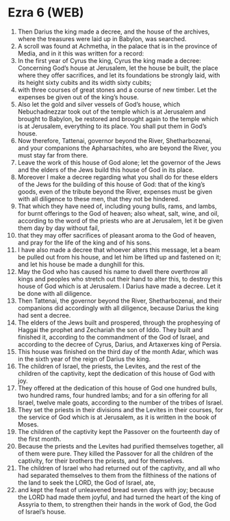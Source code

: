 * Ezra 6 (WEB)
:PROPERTIES:
:ID: WEB/15-EZR06
:END:

1. Then Darius the king made a decree, and the house of the archives, where the treasures were laid up in Babylon, was searched.
2. A scroll was found at Achmetha, in the palace that is in the province of Media, and in it this was written for a record:
3. In the first year of Cyrus the king, Cyrus the king made a decree: Concerning God’s house at Jerusalem, let the house be built, the place where they offer sacrifices, and let its foundations be strongly laid, with its height sixty cubits and its width sixty cubits;
4. with three courses of great stones and a course of new timber. Let the expenses be given out of the king’s house.
5. Also let the gold and silver vessels of God’s house, which Nebuchadnezzar took out of the temple which is at Jerusalem and brought to Babylon, be restored and brought again to the temple which is at Jerusalem, everything to its place. You shall put them in God’s house.
6. Now therefore, Tattenai, governor beyond the River, Shetharbozenai, and your companions the Apharsachites, who are beyond the River, you must stay far from there.
7. Leave the work of this house of God alone; let the governor of the Jews and the elders of the Jews build this house of God in its place.
8. Moreover I make a decree regarding what you shall do for these elders of the Jews for the building of this house of God: that of the king’s goods, even of the tribute beyond the River, expenses must be given with all diligence to these men, that they not be hindered.
9. That which they have need of, including young bulls, rams, and lambs, for burnt offerings to the God of heaven; also wheat, salt, wine, and oil, according to the word of the priests who are at Jerusalem, let it be given them day by day without fail,
10. that they may offer sacrifices of pleasant aroma to the God of heaven, and pray for the life of the king and of his sons.
11. I have also made a decree that whoever alters this message, let a beam be pulled out from his house, and let him be lifted up and fastened on it; and let his house be made a dunghill for this.
12. May the God who has caused his name to dwell there overthrow all kings and peoples who stretch out their hand to alter this, to destroy this house of God which is at Jerusalem. I Darius have made a decree. Let it be done with all diligence.
13. Then Tattenai, the governor beyond the River, Shetharbozenai, and their companions did accordingly with all diligence, because Darius the king had sent a decree.
14. The elders of the Jews built and prospered, through the prophesying of Haggai the prophet and Zechariah the son of Iddo. They built and finished it, according to the commandment of the God of Israel, and according to the decree of Cyrus, Darius, and Artaxerxes king of Persia.
15. This house was finished on the third day of the month Adar, which was in the sixth year of the reign of Darius the king.
16. The children of Israel, the priests, the Levites, and the rest of the children of the captivity, kept the dedication of this house of God with joy.
17. They offered at the dedication of this house of God one hundred bulls, two hundred rams, four hundred lambs; and for a sin offering for all Israel, twelve male goats, according to the number of the tribes of Israel.
18. They set the priests in their divisions and the Levites in their courses, for the service of God which is at Jerusalem, as it is written in the book of Moses.
19. The children of the captivity kept the Passover on the fourteenth day of the first month.
20. Because the priests and the Levites had purified themselves together, all of them were pure. They killed the Passover for all the children of the captivity, for their brothers the priests, and for themselves.
21. The children of Israel who had returned out of the captivity, and all who had separated themselves to them from the filthiness of the nations of the land to seek the LORD, the God of Israel, ate,
22. and kept the feast of unleavened bread seven days with joy; because the LORD had made them joyful, and had turned the heart of the king of Assyria to them, to strengthen their hands in the work of God, the God of Israel’s house.
